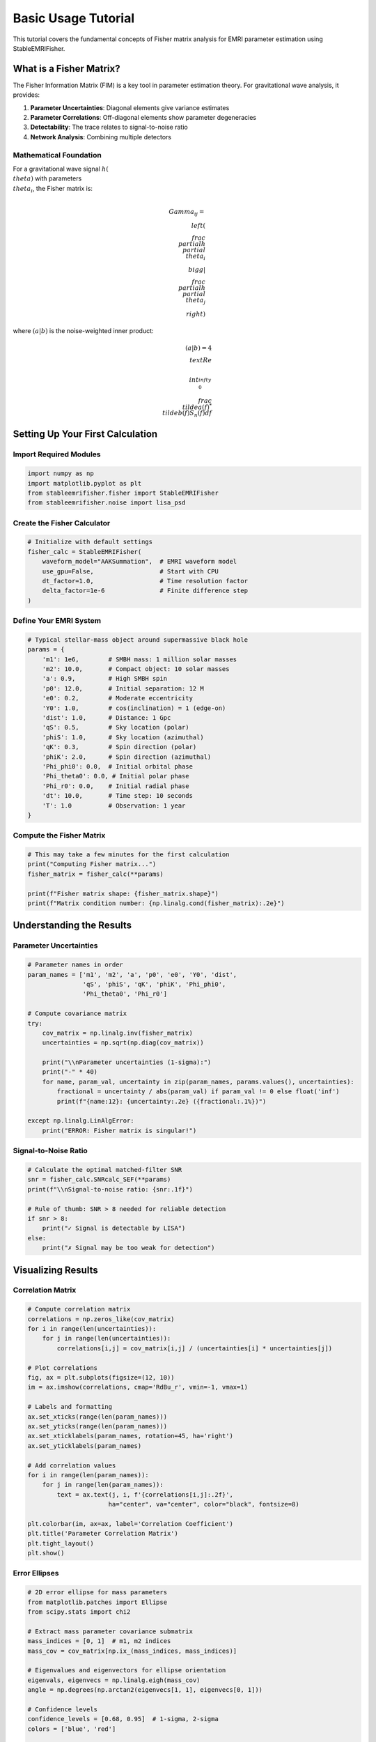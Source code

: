 Basic Usage Tutorial
====================

This tutorial covers the fundamental concepts of Fisher matrix analysis for EMRI parameter estimation using StableEMRIFisher.

What is a Fisher Matrix?
------------------------

The Fisher Information Matrix (FIM) is a key tool in parameter estimation theory. For gravitational wave analysis, it provides:

1. **Parameter Uncertainties**: Diagonal elements give variance estimates
2. **Parameter Correlations**: Off-diagonal elements show parameter degeneracies  
3. **Detectability**: The trace relates to signal-to-noise ratio
4. **Network Analysis**: Combining multiple detectors

Mathematical Foundation
~~~~~~~~~~~~~~~~~~~~~~~

For a gravitational wave signal :math:`h(\\theta)` with parameters :math:`\\theta_i`, the Fisher matrix is:

.. math::

   \\Gamma_{ij} = \\left( \\frac{\\partial h}{\\partial \\theta_i} \\bigg| \\frac{\\partial h}{\\partial \\theta_j} \\right)

where :math:`(a|b)` is the noise-weighted inner product:

.. math::

   (a|b) = 4 \\text{Re} \\int_0^{\\infty} \\frac{\\tilde{a}(f)^* \\tilde{b}(f)}{S_n(f)} df

Setting Up Your First Calculation
----------------------------------

Import Required Modules
~~~~~~~~~~~~~~~~~~~~~~~~

.. code-block:: python

   import numpy as np
   import matplotlib.pyplot as plt
   from stableemrifisher.fisher import StableEMRIFisher
   from stableemrifisher.noise import lisa_psd

Create the Fisher Calculator
~~~~~~~~~~~~~~~~~~~~~~~~~~~~~

.. code-block:: python

   # Initialize with default settings
   fisher_calc = StableEMRIFisher(
       waveform_model="AAKSummation",  # EMRI waveform model
       use_gpu=False,                  # Start with CPU
       dt_factor=1.0,                  # Time resolution factor
       delta_factor=1e-6               # Finite difference step
   )

Define Your EMRI System
~~~~~~~~~~~~~~~~~~~~~~~

.. code-block:: python

   # Typical stellar-mass object around supermassive black hole
   params = {
       'm1': 1e6,        # SMBH mass: 1 million solar masses
       'm2': 10.0,       # Compact object: 10 solar masses
       'a': 0.9,         # High SMBH spin
       'p0': 12.0,       # Initial separation: 12 M
       'e0': 0.2,        # Moderate eccentricity
       'Y0': 1.0,        # cos(inclination) = 1 (edge-on)
       'dist': 1.0,      # Distance: 1 Gpc
       'qS': 0.5,        # Sky location (polar)
       'phiS': 1.0,      # Sky location (azimuthal) 
       'qK': 0.3,        # Spin direction (polar)
       'phiK': 2.0,      # Spin direction (azimuthal)
       'Phi_phi0': 0.0,  # Initial orbital phase
       'Phi_theta0': 0.0, # Initial polar phase
       'Phi_r0': 0.0,    # Initial radial phase
       'dt': 10.0,       # Time step: 10 seconds
       'T': 1.0          # Observation: 1 year
   }

Compute the Fisher Matrix
~~~~~~~~~~~~~~~~~~~~~~~~~

.. code-block:: python

   # This may take a few minutes for the first calculation
   print("Computing Fisher matrix...")
   fisher_matrix = fisher_calc(**params)
   
   print(f"Fisher matrix shape: {fisher_matrix.shape}")
   print(f"Matrix condition number: {np.linalg.cond(fisher_matrix):.2e}")

Understanding the Results
-------------------------

Parameter Uncertainties
~~~~~~~~~~~~~~~~~~~~~~~~

.. code-block:: python

   # Parameter names in order
   param_names = ['m1', 'm2', 'a', 'p0', 'e0', 'Y0', 'dist', 
                  'qS', 'phiS', 'qK', 'phiK', 'Phi_phi0', 
                  'Phi_theta0', 'Phi_r0']
   
   # Compute covariance matrix
   try:
       cov_matrix = np.linalg.inv(fisher_matrix)
       uncertainties = np.sqrt(np.diag(cov_matrix))
       
       print("\\nParameter uncertainties (1-sigma):")
       print("-" * 40)
       for name, param_val, uncertainty in zip(param_names, params.values(), uncertainties):
           fractional = uncertainty / abs(param_val) if param_val != 0 else float('inf')
           print(f"{name:12}: {uncertainty:.2e} ({fractional:.1%})")
           
   except np.linalg.LinAlgError:
       print("ERROR: Fisher matrix is singular!")

Signal-to-Noise Ratio
~~~~~~~~~~~~~~~~~~~~~

.. code-block:: python

   # Calculate the optimal matched-filter SNR
   snr = fisher_calc.SNRcalc_SEF(**params)
   print(f"\\nSignal-to-noise ratio: {snr:.1f}")
   
   # Rule of thumb: SNR > 8 needed for reliable detection
   if snr > 8:
       print("✓ Signal is detectable by LISA")
   else:
       print("✗ Signal may be too weak for detection")

Visualizing Results
-------------------

Correlation Matrix
~~~~~~~~~~~~~~~~~~

.. code-block:: python

   # Compute correlation matrix
   correlations = np.zeros_like(cov_matrix)
   for i in range(len(uncertainties)):
       for j in range(len(uncertainties)):
           correlations[i,j] = cov_matrix[i,j] / (uncertainties[i] * uncertainties[j])
   
   # Plot correlations
   fig, ax = plt.subplots(figsize=(12, 10))
   im = ax.imshow(correlations, cmap='RdBu_r', vmin=-1, vmax=1)
   
   # Labels and formatting
   ax.set_xticks(range(len(param_names)))
   ax.set_yticks(range(len(param_names)))
   ax.set_xticklabels(param_names, rotation=45, ha='right')
   ax.set_yticklabels(param_names)
   
   # Add correlation values
   for i in range(len(param_names)):
       for j in range(len(param_names)):
           text = ax.text(j, i, f'{correlations[i,j]:.2f}',
                         ha="center", va="center", color="black", fontsize=8)
   
   plt.colorbar(im, ax=ax, label='Correlation Coefficient')
   plt.title('Parameter Correlation Matrix')
   plt.tight_layout()
   plt.show()

Error Ellipses
~~~~~~~~~~~~~~

.. code-block:: python

   # 2D error ellipse for mass parameters
   from matplotlib.patches import Ellipse
   from scipy.stats import chi2
   
   # Extract mass parameter covariance submatrix
   mass_indices = [0, 1]  # m1, m2 indices
   mass_cov = cov_matrix[np.ix_(mass_indices, mass_indices)]
   
   # Eigenvalues and eigenvectors for ellipse orientation
   eigenvals, eigenvecs = np.linalg.eigh(mass_cov)
   angle = np.degrees(np.arctan2(eigenvecs[1, 1], eigenvecs[0, 1]))
   
   # Confidence levels
   confidence_levels = [0.68, 0.95]  # 1-sigma, 2-sigma
   colors = ['blue', 'red']
   
   fig, ax = plt.subplots(figsize=(8, 6))
   
   for conf, color in zip(confidence_levels, colors):
       # Chi-squared scaling for confidence ellipse
       scale = chi2.ppf(conf, df=2)
       width = 2 * np.sqrt(scale * eigenvals[0])
       height = 2 * np.sqrt(scale * eigenvals[1])
       
       ellipse = Ellipse(
           xy=(params['m1'], params['m2']),
           width=width, height=height, angle=angle,
           facecolor='none', edgecolor=color, linewidth=2,
           label=f'{conf:.0%} confidence'
       )
       ax.add_patch(ellipse)
   
   # Mark true values
   ax.plot(params['m1'], params['m2'], 'ko', markersize=8, label='True values')
   
   ax.set_xlabel('Primary Mass $m_1$ ($M_\\odot$)')
   ax.set_ylabel('Secondary Mass $m_2$ ($M_\\odot$)')
   ax.legend()
   ax.grid(True, alpha=0.3)
   plt.title('Mass Parameter Error Ellipses')
   plt.show()

Exploring Parameter Space
-------------------------

Mass Ratio Effects
~~~~~~~~~~~~~~~~~~

.. code-block:: python

   # Study how mass ratio affects uncertainties
   mass_ratios = np.logspace(-3, -1, 10)  # q = m2/m1 from 0.001 to 0.1
   snrs = []
   mass_uncertainties = []
   
   for q in mass_ratios:
       # Keep total mass fixed, vary ratio
       params_q = params.copy()
       params_q['m2'] = q * params_q['m1']
       
       try:
           fisher_q = fisher_calc(**params_q)
           cov_q = np.linalg.inv(fisher_q)
           
           snr_q = fisher_calc.SNRcalc_SEF(**params_q)
           sigma_m1 = np.sqrt(cov_q[0, 0])
           
           snrs.append(snr_q)
           mass_uncertainties.append(sigma_m1 / params_q['m1'])
           
       except:
           snrs.append(np.nan)
           mass_uncertainties.append(np.nan)
   
   # Plot results
   fig, (ax1, ax2) = plt.subplots(1, 2, figsize=(12, 5))
   
   ax1.loglog(mass_ratios, snrs, 'o-')
   ax1.set_xlabel('Mass Ratio $q = m_2/m_1$')
   ax1.set_ylabel('SNR')
   ax1.grid(True)
   ax1.set_title('SNR vs Mass Ratio')
   
   ax2.loglog(mass_ratios, mass_uncertainties, 'o-', color='red')
   ax2.set_xlabel('Mass Ratio $q = m_2/m_1$')
   ax2.set_ylabel('Fractional $m_1$ Uncertainty')
   ax2.grid(True)
   ax2.set_title('Mass Uncertainty vs Mass Ratio')
   
   plt.tight_layout()
   plt.show()

Best Practices
--------------

Numerical Stability
~~~~~~~~~~~~~~~~~~~

1. **Check Condition Number**: Fisher matrices with condition numbers > 1e12 may be unreliable
2. **Monitor Eigenvalues**: All eigenvalues should be positive
3. **Validate Derivatives**: Ensure finite differences are converged

.. code-block:: python

   def check_fisher_stability(fisher_matrix):
       \"\"\"Check numerical properties of Fisher matrix.\"\"\"
       eigenvals = np.linalg.eigvals(fisher_matrix)
       cond_num = np.linalg.cond(fisher_matrix)
       
       print(f"Eigenvalue range: [{np.min(eigenvals):.2e}, {np.max(eigenvals):.2e}]")
       print(f"Condition number: {cond_num:.2e}")
       
       if np.min(eigenvals) <= 0:
           print("⚠️  WARNING: Non-positive eigenvalues detected!")
       if cond_num > 1e12:
           print("⚠️  WARNING: Matrix is poorly conditioned!")
       if np.min(eigenvals) > 0 and cond_num < 1e10:
           print("✓ Fisher matrix appears numerically stable")
   
   check_fisher_stability(fisher_matrix)

Parameter Selection
~~~~~~~~~~~~~~~~~~~

Start with well-measured parameters and gradually add more:

.. code-block:: python

   # Start with just masses and distance
   essential_params = ['m1', 'm2', 'dist']
   
   # Add orbital parameters
   orbital_params = essential_params + ['a', 'p0', 'e0']
   
   # Include all extrinsic parameters
   all_params = list(params.keys())
   
   print("Parameter sets to try:")
   print(f"Essential: {essential_params}")
   print(f"Orbital: {orbital_params}")
   print(f"Complete: {all_params}")

This concludes the basic usage tutorial. Continue with :doc:`parameter_estimation` for more advanced analysis techniques.
